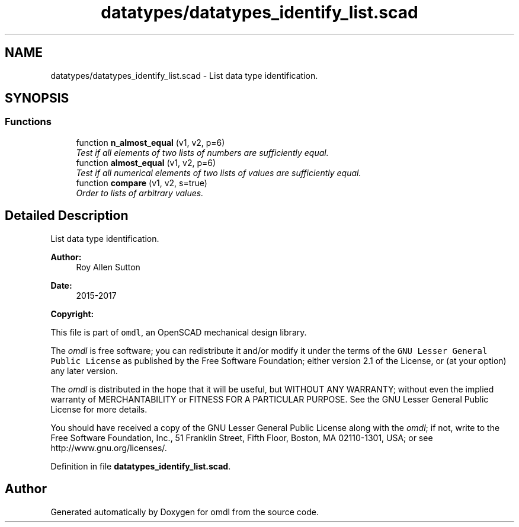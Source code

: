 .TH "datatypes/datatypes_identify_list.scad" 3 "Fri Apr 7 2017" "Version v0.6.1" "omdl" \" -*- nroff -*-
.ad l
.nh
.SH NAME
datatypes/datatypes_identify_list.scad \- List data type identification\&.  

.SH SYNOPSIS
.br
.PP
.SS "Functions"

.in +1c
.ti -1c
.RI "function \fBn_almost_equal\fP (v1, v2, p=6)"
.br
.RI "\fITest if all elements of two lists of numbers are sufficiently equal\&. \fP"
.ti -1c
.RI "function \fBalmost_equal\fP (v1, v2, p=6)"
.br
.RI "\fITest if all numerical elements of two lists of values are sufficiently equal\&. \fP"
.ti -1c
.RI "function \fBcompare\fP (v1, v2, s=true)"
.br
.RI "\fIOrder to lists of arbitrary values\&. \fP"
.in -1c
.SH "Detailed Description"
.PP 
List data type identification\&. 


.PP
\fBAuthor:\fP
.RS 4
Roy Allen Sutton 
.RE
.PP
\fBDate:\fP
.RS 4
2015-2017
.RE
.PP
\fBCopyright:\fP
.RS 4
.RE
.PP
This file is part of \fComdl\fP, an OpenSCAD mechanical design library\&.
.PP
The \fIomdl\fP is free software; you can redistribute it and/or modify it under the terms of the \fCGNU Lesser General Public License\fP as published by the Free Software Foundation; either version 2\&.1 of the License, or (at your option) any later version\&.
.PP
The \fIomdl\fP is distributed in the hope that it will be useful, but WITHOUT ANY WARRANTY; without even the implied warranty of MERCHANTABILITY or FITNESS FOR A PARTICULAR PURPOSE\&. See the GNU Lesser General Public License for more details\&.
.PP
You should have received a copy of the GNU Lesser General Public License along with the \fIomdl\fP; if not, write to the Free Software Foundation, Inc\&., 51 Franklin Street, Fifth Floor, Boston, MA 02110-1301, USA; or see http://www.gnu.org/licenses/\&. 
.PP
Definition in file \fBdatatypes_identify_list\&.scad\fP\&.
.SH "Author"
.PP 
Generated automatically by Doxygen for omdl from the source code\&.
